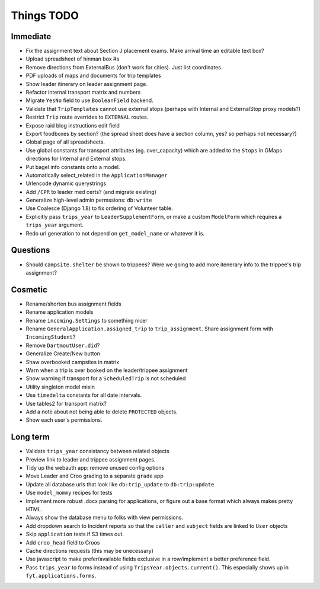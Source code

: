 Things TODO
===========

Immediate
---------
* Fix the assignment text about Section J placement exams. Make arrival time an editable text box?
* Upload spreadsheet of hinman box #s
* Remove directions from ExternalBus (don't work for cities). Just list coordinates.
* PDF uploads of maps and documents for trip templates
* Show leader itinerary on leader assignment page.
* Refactor internal transport matrix and numbers
* Migrate ``YesNo`` field to use ``BooleanField`` backend.
* Validate that ``TripTemplates`` cannot use external stops (perhaps with Internal and ExternalStop proxy models?)
* Restrict ``Trip`` route overrides to ``EXTERNAL`` routes.
* Expose raid blog instructions edit field
* Export foodboxes by section? (the spread sheet does have a section column, yes? so perhaps not necessary?)
* Global page of all spreadsheets.
* Use global constants for transport attributes (eg. over_capacity) which are added to the ``Stops`` in GMaps directions for Internal and External stops.
* Put bagel info constants onto a model.
* Automatically select_related in the ``ApplicationManager``
* Urlencode dynamic querystrings
* Add ``/CPR`` to leader med certs? (and migrate existing)
* Generalize high-level admin permssions: ``db:write``
* Use Coalesce (Django 1.8) to fix ordering of Volunteer table.
* Explicitly pass ``trips_year`` to ``LeaderSupplementForm``, or make a custom ``ModelForm`` which requires a ``trips_year`` argument.
* Redo url generation to not depend on ``get_model_name`` or whatever it is.

Questions
---------
* Should ``campsite.shelter`` be shown to trippees? Were we going to add more itenerary info to the trippee's trip assignment?

Cosmetic
--------
* Rename/shorten bus assignment fields
* Rename application models
* Rename ``incoming.Settings`` to something nicer
* Rename ``GeneralApplication.assigned_trip`` to ``trip_assignment``. Share assignment form with ``IncomingStudent``?
* Remove ``DartmoutUser.did``?
* Generalize Create/New button
* Shaw overbooked campsites in matrix
* Warn when a trip is over booked on the leader/trippee assignment 
* Show warning if transport for a ``ScheduledTrip`` is not scheduled
* Utility singleton model mixin
* Use ``timedelta`` constants for all date intervals.
* Use tables2 for transport matrix?
* Add a note about not being able to delete ``PROTECTED`` objects.
* Show each user's permissions.

Long term
---------
* Validate ``trips_year`` consistancy between related objects
* Preview link to leader and trippee assignment pages.
* Tidy up the webauth app: remove unused config options
* Move Leader and Croo grading to a separate ``grade`` app
* Update all database urls that look like ``db:trip_update`` to ``db:trip:update``
* Use ``model_mommy`` recipes for tests
* Implement more robust .docx parsing for applications, or figure out a base format which always makes pretty HTML.
* Always show the database menu to folks with view permissions.
* Add dropdown search to Incident reports so that the ``caller`` and ``subject`` fields are linked to ``User`` objects
* Skip ``application`` tests if S3 times out.
* Add ``croo_head`` field to Croos
* Cache directions requests (this may be unecessary)
* Use javascript to make prefer/available fields exclusive in a row/implement a better preference field.
* Pass ``trips_year`` to forms instead of using ``TripsYear.objects.current()``. This especially shows up in ``fyt.applications.forms``.


.. todolist::

